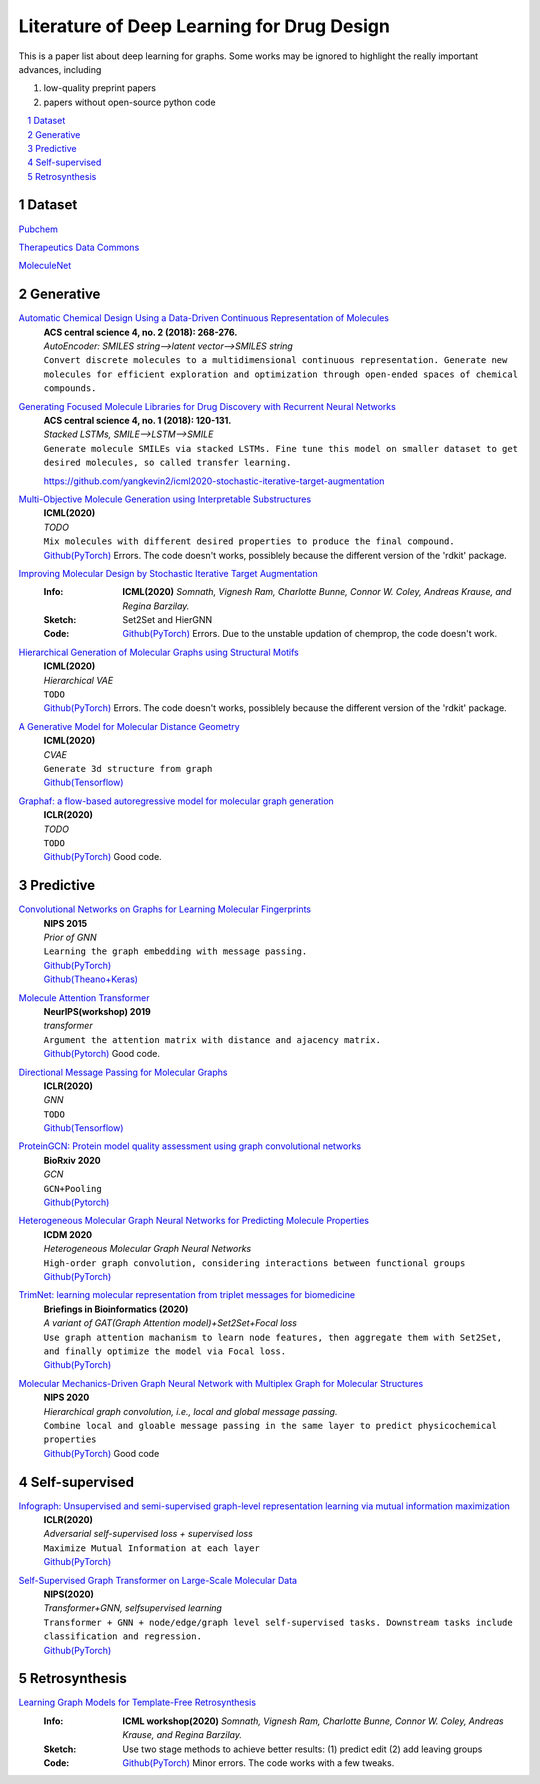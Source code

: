 Literature of Deep Learning for Drug Design
*******************************************

.. https://gist.github.com/ionelmc/e876b73e2001acd2140f#tables rst教程
.. https://www.jianshu.com/p/1885d5570b37


This is a paper list about deep learning for graphs. Some works may be ignored to highlight the really important advances, including

#. low-quality preprint papers
#. papers without open-source python code

.. raw:: html

    <style> .red {color:red} </style>
    <style> .green {color:green} </style>

.. role:: red
.. role:: green


.. contents::
    :local:
    :depth: 2

.. sectnum::
    :depth: 2

.. role:: venue(strong)
.. role:: model(emphasis)
.. role:: content(literal)



Dataset
========
`Pubchem <https://pubchem.ncbi.nlm.nih.gov/classification/#hid=1>`_

`Therapeutics Data Commons <https://tdcommons.ai/>`_

`MoleculeNet <http://moleculenet.ai/>`_


Generative
===========

`Automatic Chemical Design Using a Data-Driven Continuous Representation of Molecules <https://pubs.acs.org/doi/pdf/10.1021/acscentsci.7b00572>`_
    | :venue:`ACS central science 4, no. 2 (2018): 268-276.`
    | :model:`AutoEncoder: SMILES string-->latent vector-->SMILES string`
    | :content:`Convert discrete molecules to a multidimensional continuous representation. Generate new molecules for efficient exploration and optimization through open-ended spaces of chemical compounds.`


`Generating Focused Molecule Libraries for Drug Discovery with Recurrent Neural Networks <https://pubs.acs.org/doi/full/10.1021%2Facscentsci.7b00512>`_
    | :venue:`ACS central science 4, no. 1 (2018): 120-131.`
    | :model:`Stacked LSTMs, SMILE-->LSTM-->SMILE`
    | :content:`Generate molecule SMILEs via stacked LSTMs. Fine tune this model on smaller dataset to get desired molecules, so called transfer learning.`
    https://github.com/yangkevin2/icml2020-stochastic-iterative-target-augmentation

    
`Multi-Objective Molecule Generation using Interpretable Substructures <https://arxiv.org/pdf/2002.03244.pdf>`_
    | :venue:`ICML(2020)`
    | :model:`TODO`
    | :content:`Mix molecules with different desired properties to produce the final compound.`
    | `Github(PyTorch) <https://github.com/wengong-jin/multiobj-rationale>`__ :red:`Errors.` The code doesn't works, possiblely because the different version of the 'rdkit' package.


`Improving Molecular Design by Stochastic Iterative Target Augmentation <https://arxiv.org/pdf/2002.04720.pdf>`_
    :Info: :venue:`ICML(2020)` `Somnath, Vignesh Ram, Charlotte Bunne, Connor W. Coley, Andreas Krause, and Regina Barzilay.`
    :Sketch: Set2Set and HierGNN
    :Code: `Github(PyTorch) <https://github.com/yangkevin2/icml2020-stochastic-iterative-target-augmentation>`__  :red:`Errors.` Due to the unstable updation of chemprop, the code doesn't work.


`Hierarchical Generation of Molecular Graphs using Structural Motifs <https://arxiv.org/pdf/2002.03230.pdf>`_
    | :venue:`ICML(2020)`
    | :model:`Hierarchical VAE`
    | :content:`TODO`
    | `Github(PyTorch) <https://github.com/wengong-jin/hgraph2graph>`__ :red:`Errors.` The code doesn't works, possiblely because the different version of the 'rdkit' package.
    


`A Generative Model for Molecular Distance Geometry <https://arxiv.org/pdf/1909.11459.pdf>`_
    | :venue:`ICML(2020)`
    | :model:`CVAE`
    | :content:`Generate 3d structure from graph`
    | `Github(Tensorflow) <https://github.com/gncs/graphdg>`__


`Graphaf: a flow-based autoregressive model for molecular graph generation <https://arxiv.org/pdf/2001.09382.pdf>`_
    | :venue:`ICLR(2020)`
    | :model:`TODO`
    | :content:`TODO`
    | `Github(PyTorch) <https://github.com/DeepGraphLearning/GraphAF>`__ :green:`Good code.`


Predictive
===========

`Convolutional Networks on Graphs for Learning Molecular Fingerprints <https://arxiv.org/abs/1509.09292>`_
    | :venue:`NIPS 2015`
    | :model:`Prior of GNN`
    | :content:`Learning the graph embedding with message passing.`
    | `Github(PyTorch) <https://github.com/aksub99/molecular-vae>`__
    | `Github(Theano+Keras) <https://github.com/HIPS/molecule-autoencoder>`__


`Molecule Attention Transformer <https://arxiv.org/pdf/2002.08264.pdf>`_
    | :venue:`NeurIPS(workshop) 2019`
    | :model:`transformer`
    | :content:`Argument the attention matrix with distance and ajacency matrix.`
    | `Github(Pytorch) <https://github.com/ardigen/MAT>`__ :green:`Good code.`


`Directional Message Passing for Molecular Graphs <https://arxiv.org/pdf/2003.03123.pdf>`__
    | :venue:`ICLR(2020)`
    | :model:`GNN`
    | :content:`TODO`
    | `Github(Tensorflow) <https://github.com/klicperajo/dimenet>`__


`ProteinGCN: Protein model quality assessment using graph convolutional networks <https://www.biorxiv.org/content/biorxiv/early/2020/04/07/2020.04.06.028266.full.pdf>`__
    | :venue:`BioRxiv 2020`
    | :model:`GCN`
    | :content:`GCN+Pooling`
    | `Github(Pytorch) <https://github.com/malllabiisc/ProteinGCN>`__


`Heterogeneous Molecular Graph Neural Networks for Predicting Molecule Properties <https://arxiv.org/pdf/2009.12710.pdf>`_
    | :venue:`ICDM 2020`
    | :model:`Heterogeneous Molecular Graph Neural Networks`
    | :content:`High-order graph convolution, considering interactions between functional groups`
    | `Github(PyTorch) <https://github.com/shuix007/HMGNN>`__


`TrimNet: learning molecular representation from triplet messages for biomedicine <https://academic.oup.com/bib/advance-article-abstract/doi/10.1093/bib/bbaa266/5955940>`_
    | :venue:`Briefings in Bioinformatics (2020)`
    | :model:`A variant of GAT(Graph Attention model)+Set2Set+Focal loss`
    | :content:`Use graph attention machanism to learn node features, then aggregate them with Set2Set, and finally optimize the model via Focal loss.`
    | `Github(PyTorch) <https://github.com/yvquanli/TrimNet>`__


`Molecular Mechanics-Driven Graph Neural Network with Multiplex Graph for Molecular Structures <https://arxiv.org/abs/2011.07457>`_
    | :venue:`NIPS 2020`
    | :model:`Hierarchical graph convolution, i.e., local and global message passing.`
    | :content:`Combine local and gloable message passing in the same layer to predict physicochemical properties`
    | `Github(PyTorch) <https://github.com/zetayue/MXMNet>`__ :green:`Good code`



Self-supervised
================
`Infograph: Unsupervised and semi-supervised graph-level representation learning via mutual information maximization <https://arxiv.org/pdf/1908.01000.pdf>`_
    | :venue:`ICLR(2020)`
    | :model:`Adversarial self-supervised loss + supervised loss`
    | :content:`Maximize Mutual Information at each layer`
    | `Github(PyTorch) <https://github.com/fanyun-sun/InfoGraph>`__


`Self-Supervised Graph Transformer on Large-Scale Molecular Data <https://drug.ai.tencent.com/publications/GROVER.pdf>`_
    | :venue:`NIPS(2020)`
    | :model:`Transformer+GNN, selfsupervised learning`
    | :content:`Transformer + GNN + node/edge/graph level self-supervised tasks. Downstream tasks include classification and regression.`
    | `Github(PyTorch) <https://github.com/tencent-ailab/grover>`__


Retrosynthesis
==============

`Learning Graph Models for Template-Free Retrosynthesis <https://arxiv.org/pdf/2006.07038.pdf>`_
    :Info: :venue:`ICML workshop(2020)` `Somnath, Vignesh Ram, Charlotte Bunne, Connor W. Coley, Andreas Krause, and Regina Barzilay.`
    :Sketch: Use two stage methods to achieve better results: (1) predict edit (2) add leaving groups
    :Code: `Github(PyTorch) <https://github.com/uta-smile/RetroXpert>`__  :green:`Minor errors.` The code works with a few tweaks.
